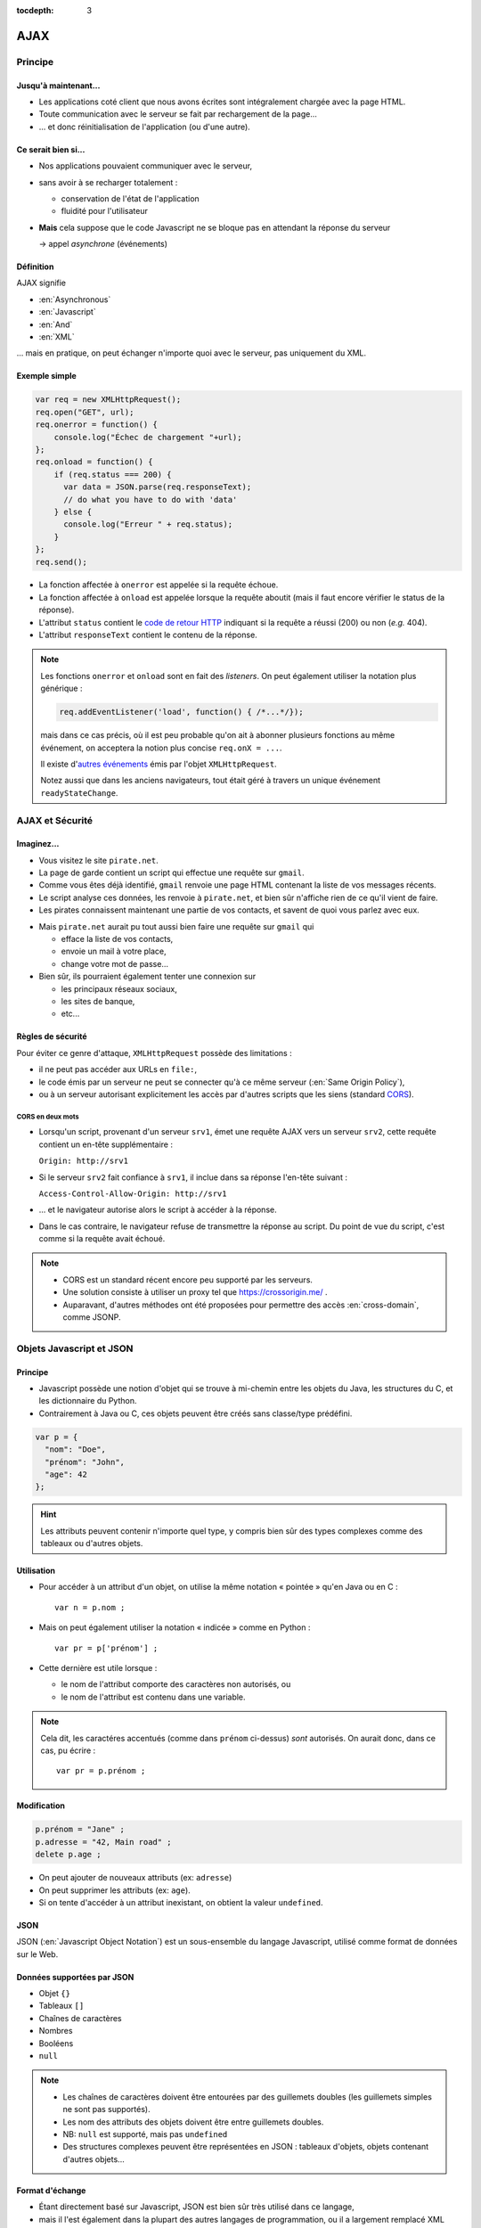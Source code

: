 :tocdepth: 3

AJAX
====

Principe
++++++++

Jusqu'à maintenant...
---------------------

* Les applications coté client que nous avons écrites
  sont intégralement chargée avec la page HTML.

* Toute communication avec le serveur se fait
  par rechargement de la page...

* ... et donc réinitialisation de l'application
  (ou d'une autre).

Ce serait bien si...
--------------------

* Nos applications pouvaient communiquer avec le serveur,

* sans avoir à se recharger totalement :

  - conservation de l'état de l'application
  - fluidité pour l'utilisateur

* **Mais** cela suppose que le code Javascript ne se bloque pas
  en attendant la réponse du serveur

  → appel *asynchrone* (événements)

Définition
----------

AJAX signifie

* :en:`Asynchronous`
* :en:`Javascript`
* :en:`And`
* :en:`XML`

\... mais en pratique, on peut échanger n'importe quoi avec le serveur,
pas uniquement du XML.

Exemple simple
--------------

.. code::

    var req = new XMLHttpRequest();
    req.open("GET", url);
    req.onerror = function() {
        console.log("Échec de chargement "+url);
    };
    req.onload = function() {
        if (req.status === 200) {
          var data = JSON.parse(req.responseText);
          // do what you have to do with 'data'
        } else {
          console.log("Erreur " + req.status);
        }
    };
    req.send();

.. nextslide::

* La fonction affectée à ``onerror`` est appelée si la requête échoue.

* La fonction affectée à ``onload`` est appelée lorsque la requête aboutit
  (mais il faut encore vérifier le status de la réponse).

* L'attribut ``status`` contient le `code de retour HTTP`_
  indiquant si la requête a réussi (200) ou non (*e.g.* 404).

* L'attribut ``responseText`` contient le contenu de la réponse.

.. _code de retour HTTP: http://tools.ietf.org/html/rfc7231#section-6

.. note::

   Les fonctions ``onerror`` et ``onload`` sont en fait des *listeners*.
   On peut également utiliser la notation plus générique :

   .. code::

      req.addEventListener('load', function() { /*...*/});

   mais dans ce cas précis,
   où il est peu probable qu'on ait à abonner plusieurs fonctions au même événement,
   on acceptera la notion plus concise ``req.onX = ...``.

   Il existe d'`autres événements`_ émis par l'objet ``XMLHttpRequest``.

   Notez aussi que dans les anciens navigateurs,
   tout était géré à travers un unique événement ``readyStateChange``.

.. _autres événements: https://www.w3.org/TR/XMLHttpRequest/#events


AJAX et Sécurité
++++++++++++++++

Imaginez...
-----------

* Vous visitez le site ``pirate.net``.

* La page de garde contient un script qui effectue une requête sur ``gmail``.

* Comme vous êtes déjà identifié,
  ``gmail`` renvoie une page HTML contenant la liste de vos messages récents.

* Le script analyse ces données, les renvoie à ``pirate.net``,
  et bien sûr n'affiche rien de ce qu'il vient de faire.

* Les pirates connaissent maintenant une partie de vos contacts,
  et savent de quoi vous parlez avec eux.

.. nextslide::

* Mais ``pirate.net`` aurait pu tout aussi bien
  faire une requête sur ``gmail`` qui

  - efface la liste de vos contacts,
  - envoie un mail à votre place,
  - change votre mot de passe...

* Bien sûr, ils pourraient également tenter une connexion sur

  - les principaux réseaux sociaux,
  - les sites de banque,
  - etc...

.. _same_origin_policy:

Règles de sécurité
------------------

Pour éviter ce genre d'attaque, ``XMLHttpRequest`` possède des limitations :

* il ne peut pas accéder aux URLs en ``file:``,
* le code émis par un serveur ne peut se connecter qu'à ce même serveur
  (:en:`Same Origin Policy`),
* ou à un serveur autorisant explicitement
  les accès par d'autres scripts que les siens (standard CORS_).

.. _CORS: http://www.w3.org/TR/cors/

CORS en deux mots
`````````````````

* Lorsqu'un script, provenant d'un serveur ``srv1``,
  émet une requête AJAX vers un serveur ``srv2``,
  cette requête contient un en-tête supplémentaire :

  ``Origin: http://srv1``

* Si le serveur ``srv2`` fait confiance à ``srv1``,
  il inclue dans sa réponse l'en-tête suivant :

  ``Access-Control-Allow-Origin: http://srv1``

* ... et le navigateur autorise alors le script à accéder à la réponse.

* Dans le cas contraire,
  le navigateur refuse de transmettre la réponse au script.
  Du point de vue du script,
  c'est comme si la requête avait échoué.

.. note::

   * CORS est un standard récent encore peu supporté par les serveurs.

   * Une solution consiste à utiliser un proxy tel que
     https://crossorigin.me/ .

   * Auparavant, d'autres méthodes ont été proposées
     pour permettre des accès :en:`cross-domain`,
     comme JSONP.

.. TODO: lien JSONP ?

Objets Javascript et JSON
+++++++++++++++++++++++++

Principe
--------

* Javascript possède une notion d'objet qui se trouve à mi-chemin entre les objets du Java,
  les structures du C,
  et les dictionnaire du Python.

* Contrairement à Java ou C,
  ces objets peuvent être créés sans classe/type prédéfini.

.. code::

   var p = {
     "nom": "Doe",
     "prénom": "John",
     "age": 42
   };

.. hint::

   Les attributs peuvent contenir n'importe quel type,
   y compris bien sûr des types complexes comme des tableaux ou d'autres objets.

Utilisation
-----------

* Pour accéder à un attribut d'un objet,
  on utilise la même notation « pointée » qu'en Java ou en C ::

    var n = p.nom ;

* Mais on peut également utiliser la notation « indicée » comme en Python ::

    var pr = p['prénom'] ;

* Cette dernière est utile lorsque :

  - le nom de l'attribut comporte des caractères non autorisés, ou
  - le nom de l'attribut est contenu dans une variable.

.. note::

   Cela dit,
   les caractéres accentués (comme dans ``prénom`` ci-dessus) *sont* autorisés.
   On aurait donc, dans ce cas, pu écrire ::

     var pr = p.prénom ;

Modification
------------

.. code::

   p.prénom = "Jane" ;
   p.adresse = "42, Main road" ;
   delete p.age ;

* On peut ajouter de nouveaux attributs (ex: ``adresse``)
* On peut supprimer les attributs (ex: ``age``).
* Si on tente d'accéder à un attribut inexistant,
  on obtient la valeur ``undefined``.

JSON
----

JSON (:en:`Javascript Object Notation`)
est un sous-ensemble du langage Javascript,
utilisé comme format de données sur le Web.

Données supportées par JSON
---------------------------

* Objet ``{}``
* Tableaux ``[]``
* Chaînes de caractères
* Nombres
* Booléens
* ``null``

.. note::

   * Les chaînes de caractères doivent être entourées par des guillemets doubles
     (les guillemets simples ne sont pas supportés).

   * Les nom des attributs des objets doivent être entre guillemets doubles.

   * NB: ``null`` est supporté, mais pas ``undefined``

   * Des structures complexes peuvent être représentées en JSON :
     tableaux d'objets, objets contenant d'autres objets...

Format d'échange
----------------

* Étant directement basé sur Javascript,
  JSON est bien sûr très utilisé dans ce langage,

* mais il l'est également dans la plupart des autres langages de programmation,
  ou il a largement remplacé XML (plus simple, plus compact).

Utilisation
-----------

* ``JSON.parse``
  prend une chaîne de caractères JSON et renvoie l'objet correspondant.

* ``JSON.stringify``
  prend un objet supporté par JSON et renvoie la chaîne de caractère correspondante.


TP : Livre dont vous êtes le héros
++++++++++++++++++++++++++++++++++

Sujet
-----

* Récupérez `cette archive`__,
  qui contient les différents chapitres d'un livre dont vous êtes le héros,
  sous forme de structure JSON.

* Hébergez ces fichiers dans votre ``public_html``,
  avec une application Javascript permettant de parcourir ce live.

__ _static/json.tar.gz

.. hint::

   Pour les liens du livre,
   il vous est conseillé

   * d'utiliser des liens HTML internes (``href="#xyz"``)
     qui n'entrainent pas de rechargement de la page, et
   * d'intercepter les changements en vous abonnant à l'événement
     ``hashchange`` de ``window``,
     et en utilisant ``window.location`` pour déterminer le contenu à afficher.

.. note::

   Une alternative consisterait à intercepter les clics sur les liens,
   pour savoir quand charger et afficher les éléments du livres.
   Cette solution peut sembler plus naturelle pour le programmeur,
   mais elle est crée une expérience utilisateur moins bonne :

   * la "navigation" à l'intérieur du livre n'est pas stockée dans l'historique du navigateur ;
   * par conséquent, le bouton "retour" ne fonctionne pas ;
   * un rechargement de la page redémarre au premier élément ;
   * il n'est pas possible de mettre un signet sur l'endroit ou l'on se trouve.

Annexe
++++++

``fetch``: le futur de ``XMLHttpRequest``
-----------------------------------------

Ce standard est encore `peu supporté`_ par les navigateurs.

.. code::

   fetch('http://example.org').then(function(response) {
       if (response.ok) {
           return response.json()
       } else {
           throw ("Error " + response.status);
       }
   }).then(function(data) {
       // do what you have to do with data
   }).catch(function(err) {
       console.log(err);
   });;

.. _peu supporté: http://caniuse.com/#feat=fetch
